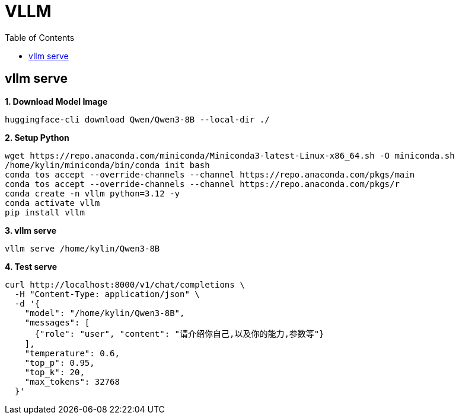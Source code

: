 = VLLM
:toc: manual

== vllm serve

[source, bash]
.*1. Download Model Image*
----
huggingface-cli download Qwen/Qwen3-8B --local-dir ./
----

[source, bash]
.*2. Setup Python*
----
wget https://repo.anaconda.com/miniconda/Miniconda3-latest-Linux-x86_64.sh -O miniconda.sh
/home/kylin/miniconda/bin/conda init bash
conda tos accept --override-channels --channel https://repo.anaconda.com/pkgs/main
conda tos accept --override-channels --channel https://repo.anaconda.com/pkgs/r
conda create -n vllm python=3.12 -y
conda activate vllm
pip install vllm
----

[source, bash]
.*3. vllm serve*
----
vllm serve /home/kylin/Qwen3-8B
----

[source, bash]
.*4. Test serve*
----
curl http://localhost:8000/v1/chat/completions \
  -H "Content-Type: application/json" \
  -d '{
    "model": "/home/kylin/Qwen3-8B",
    "messages": [
      {"role": "user", "content": "请介绍你自己,以及你的能力,参数等"}
    ],
    "temperature": 0.6,
    "top_p": 0.95,
    "top_k": 20,
    "max_tokens": 32768
  }'
----
